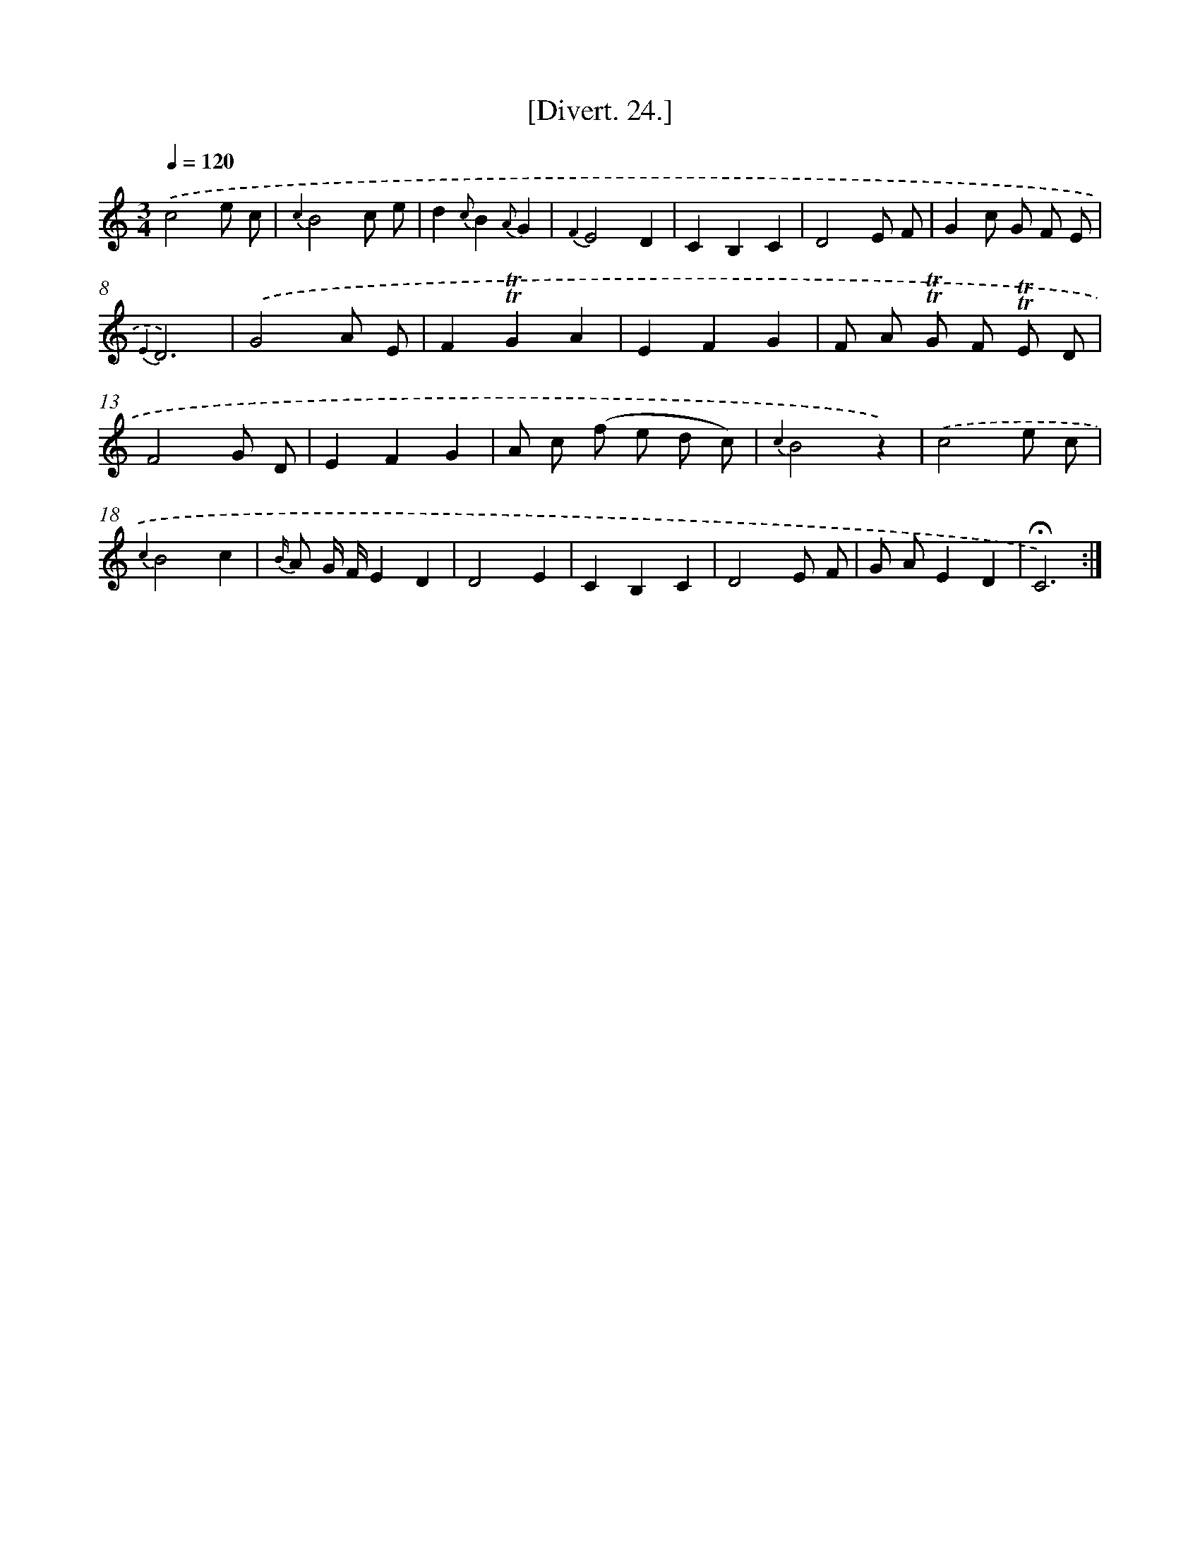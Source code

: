 X: 13831
T: [Divert. 24.]
%%abc-version 2.0
%%abcx-abcm2ps-target-version 5.9.1 (29 Sep 2008)
%%abc-creator hum2abc beta
%%abcx-conversion-date 2018/11/01 14:37:38
%%humdrum-veritas 2193240823
%%humdrum-veritas-data 1060506410
%%continueall 1
%%barnumbers 0
L: 1/8
M: 3/4
Q: 1/4=120
K: C clef=treble
.('c4e c |
{c2}B4c e |
d2{c}B2{A}G2 |
{F2}E4D2 |
C2B,2C2 |
D4E F |
G2c G F E |
{E2}D6) |
.('G4A E |
F2!trill!!trill!G2A2 |
E2F2G2 |
F A !trill!!trill!G F !trill!!trill!E D |
F4G D |
E2F2G2 |
A c (f e d c) |
{c2}B4z2) |
.('c4e c |
{c2}B4c2 |
{B/} A G/ F/E2D2 |
D4E2 |
C2B,2C2 |
D4E F |
G AE2D2 |
!fermata!C6) :|]
